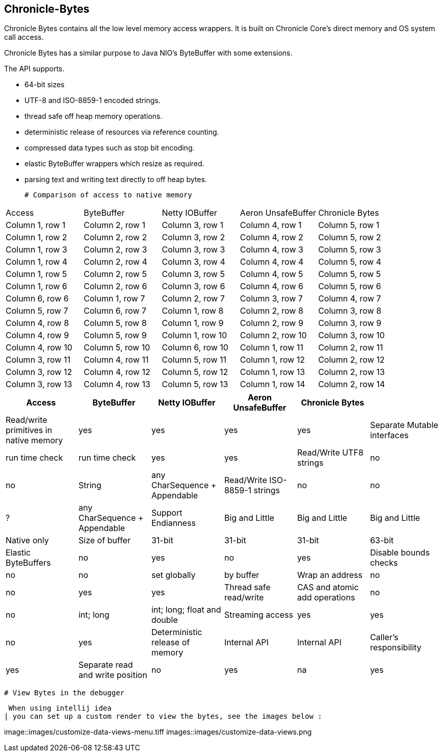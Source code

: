 ## Chronicle-Bytes



// Settings:
:experimental:
:idprefix:
:idseparator: -
ifndef::env-github[:icons: font]
ifdef::env-github,env-browser[]
:toc: macro
:toclevels: 1
endif::[]
ifdef::env-github[]
:status:
:outfilesuffix: .adoc
:!toc-title:
:caution-caption: :fire:
:important-caption: :exclamation:
:note-caption: :paperclip:
:tip-caption: :bulb:
:warning-caption: :warning:
endif::[]
// Aliases:
:project-name: Asciidoctor PDF
:project-handle: asciidoctor-pdf
:images-dir: images
 
toc::[]

Chronicle Bytes contains all the low level memory access wrappers.  It is built on Chronicle Core's direct memory and OS system call access.

Chronicle Bytes has a similar purpose to Java NIO's ByteBuffer with some extensions.

The API supports.

 - 64-bit sizes
 - UTF-8 and ISO-8859-1 encoded strings.
 - thread safe off heap memory operations.
 - deterministic release of resources via reference counting.
 - compressed data types such as stop bit encoding.
 - elastic ByteBuffer wrappers which resize as required.
 - parsing text and writing text directly to off heap bytes.


 # Comparison of access to native memory


|===

| Access | ByteBuffer       | Netty IOBuffer  | Aeron UnsafeBuffer | Chronicle Bytes

|Column 1, row 1
|Column 2, row 1
|Column 3, row 1
|Column 4, row 1
|Column 5, row 1


|Column 1, row 2
|Column 2, row 2
|Column 3, row 2
|Column 4, row 2
|Column 5, row 2

|Column 1, row 3
|Column 2, row 3
|Column 3, row 3
|Column 4, row 3
|Column 5, row 3


|Column 1, row 4
|Column 2, row 4
|Column 3, row 4
|Column 4, row 4
|Column 5, row 4

|Column 1, row 5
|Column 2, row 5
|Column 3, row 5
|Column 4, row 5
|Column 5, row 5

|Column 1, row 6
|Column 2, row 6
|Column 3, row 6
|Column 4, row 6
|Column 5, row 6
|Column 6, row 6

|Column 1, row 7
|Column 2, row 7
|Column 3, row 7
|Column 4, row 7
|Column 5, row 7
|Column 6, row 7

|Column 1, row 8
|Column 2, row 8
|Column 3, row 8
|Column 4, row 8
|Column 5, row 8

|Column 1, row 9
|Column 2, row 9
|Column 3, row 9
|Column 4, row 9
|Column 5, row 9

|Column 1, row 10
|Column 2, row 10
|Column 3, row 10
|Column 4, row 10
|Column 5, row 10
|Column 6, row 10

|Column 1, row 11
|Column 2, row 11
|Column 3, row 11
|Column 4, row 11
|Column 5, row 11

|Column 1, row 12
|Column 2, row 12
|Column 3, row 12
|Column 4, row 12
|Column 5, row 12

|Column 1, row 13
|Column 2, row 13
|Column 3, row 13
|Column 4, row 13
|Column 5, row 13

|Column 1, row 14
|Column 2, row 14
|Column 3, row 14
|Column 4, row 14
|Column 5, row 14
|===


|===
| Access                                              | ByteBuffer       | Netty IOBuffer  | Aeron UnsafeBuffer | Chronicle Bytes     |

| Read/write primitives in native memory
|  yes
| yes
|  yes
|  yes

| Separate Mutable interfaces
| run time check
| run time check
|  yes
|  yes

| Read/Write UTF8 strings
|  no
|   no
| String
|  any CharSequence + Appendable

| Read/Write ISO-8859-1 strings
| no
| no
| ?
| any CharSequence + Appendable

| Support Endianness
| Big and Little
| Big and Little
| Big and Little
| Native only

| Size of buffer
| 31-bit
| 31-bit
| 31-bit
| 63-bit

| Elastic ByteBuffers
| no
| yes
| no
| yes

| Disable bounds checks
| no
| no
| set globally
| by buffer

| Wrap an address
| no
| no
| yes
| yes

| Thread safe read/write
| CAS and atomic add operations
| no
| no
| int; long
| int; long; float and double

| Streaming access
| yes
| yes
| no
| yes

| Deterministic release of memory
| Internal API
| Internal API
| Caller's responsibility
| yes

| Separate read and write position
| no
| yes
| na
| yes
|===

 # View Bytes in the debugger

 When using intellij idea
| you can set up a custom render to view the bytes, see the images below :


image::images/customize-data-views-menu.tiff
images::images/customize-data-views.png


